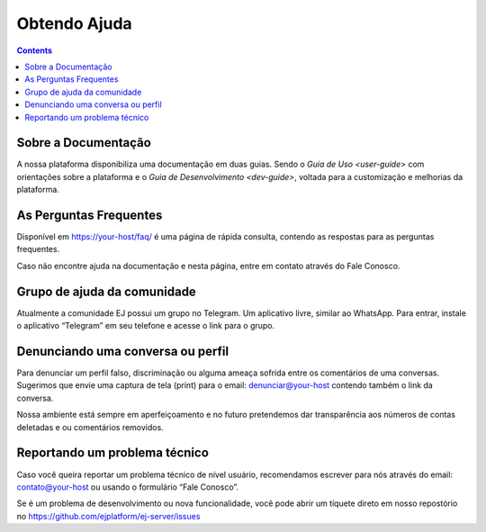 Obtendo Ajuda
=============

.. contents::
   :depth: 2

Sobre a Documentação
--------------------

A nossa plataforma disponibiliza uma documentação em duas guias. Sendo o `Guia de Uso <user-guide>` com orientações sobre a plataforma e o `Guia de Desenvolvimento <dev-guide>`, voltada para a customização e melhorias da plataforma.


As Perguntas Frequentes
-----------------------

Disponível em https://your-host/faq/ é uma página de rápida consulta, contendo as respostas para as perguntas frequentes.

Caso não encontre ajuda na documentação e nesta página, entre em contato através do Fale Conosco. 


Grupo de ajuda da comunidade
----------------------------

Atualmente a comunidade EJ possui um grupo no Telegram.  Um aplicativo livre, similar ao WhatsApp.  Para entrar, instale o aplicativo “Telegram” em seu telefone e acesse o link para o grupo.


Denunciando uma conversa ou perfil
----------------------------------

Para denunciar um perfil falso, discriminação ou alguma ameaça sofrida entre os comentários de uma conversas. Sugerimos que envie uma captura de tela (print) para o email:  denunciar@your-host  contendo também o link da conversa.

Nossa ambiente está sempre em aperfeiçoamento e no futuro pretendemos dar transparência aos números de contas deletadas e ou comentários removidos.


Reportando um problema técnico
-------------------------------

Caso você queira reportar um problema técnico de nível usuário, recomendamos escrever para nós através do email:  contato@your-host  ou usando o formulário “Fale Conosco”.

Se é um problema de desenvolvimento ou nova funcionalidade, você pode abrir um tíquete direto em nosso repostório no https://github.com/ejplatform/ej-server/issues 

